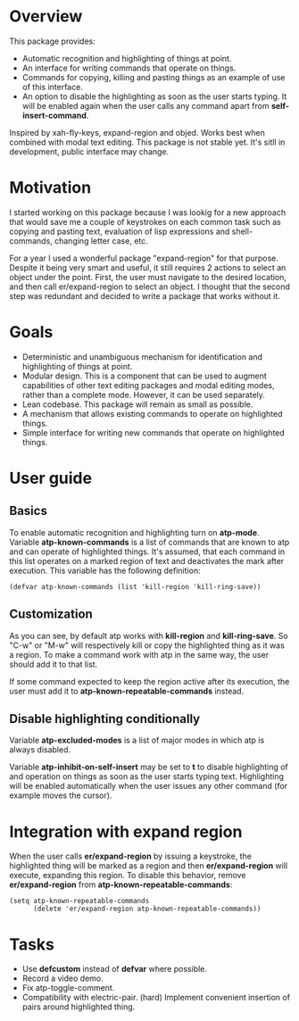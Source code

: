 * Overview
  This package provides:
  - Automatic recognition and highlighting of things at point.
  - An interface for writing commands that operate on things.
  - Commands for copying, killing and pasting things as an example of use of this
    interface.
  - An option to disable the highlighting as soon as the user starts typing. It will be
    enabled again when the user calls any command apart from *self-insert-command*.
  Inspired by xah-fly-keys, expand-region and objed.
  Works best when combined with modal text editing.
  This package is not stable yet. It's sitll in development, public interface may change.

* Motivation
  I started working on this package because I was lookig for a new approach that would
  save me a couple of keystrokes on each common task such as copying and pasting text,
  evaluation of lisp expressions and shell-commands, changing letter case, etc.

  For a year I used a wonderful package "expand-region" for that purpose. Despite it being
  very smart and useful, it still requires 2 actions to select an object under the point.
  First, the user must navigate to the desired location, and then call er/expand-region
  to select an object. I thought that the second step was redundant and decided to
  write a package that works without it.

* Goals
  - Deterministic and unambiguous mechanism for identification and highlighting of things
    at point.
  - Modular design. This is a component that can be used to augment capabilities of other
    text editing packages and modal editing modes, rather than a complete mode. However,
    it can be used separately.
  - Lean codebase. This package will remain as small as possible.
  - A mechanism that allows existing commands to operate on highlighted things.
  - Simple interface for writing new commands that operate on highlighted things.

* User guide
  
** Basics
   To enable automatic recognition and highlighting turn on *atp-mode*. Variable
   *atp-known-commands* is a list of commands that are known to atp and can operate of
   highlighted things. It's assumed, that each command in this list operates on a marked
   region of text and deactivates the mark after execution. This variable has the
   following definition:
   #+begin_src elisp
	 (defvar atp-known-commands (list 'kill-region 'kill-ring-save))
   #+end_src

** Customization
   As you can see, by default atp works with *kill-region* and *kill-ring-save*. So "C-w"
   or "M-w" will respectively kill or copy the highlighted thing as it was a region. To
   make a command work with atp in the same way, the user should add it to that list.

   If some command expected to keep the region active after its execution, the user must
   add it to *atp-known-repeatable-commands* instead.

** Disable highlighting conditionally
   Variable *atp-excluded-modes* is a list of major modes in which atp is always disabled.

   Variable *atp-inhibit-on-self-insert* may be set to *t* to disable highlighting of and
   operation on things as soon as the user starts typing text. Highlighting will be
   enabled automatically when the user issues any other command (for example moves the
   cursor).   

* Integration with expand region
  When the user calls *er/expand-region* by issuing a keystroke, the highlighted thing
  will be marked as a region and then *er/expand-region* will execute, expanding this
  region. To disable this behavior, remove *er/expand-region* from
  *atp-known-repeatable-commands*:
  
  #+begin_src elisp
	(setq atp-known-repeatable-commands
		  (delete 'er/expand-region atp-known-repeatable-commands))
  #+end_src

* Tasks
  - Use *defcustom* instead of *defvar* where possible.
  - Record a video demo.
  - Fix atp-toggle-comment.
  - Compatibility with electric-pair. (hard)
    Implement convenient insertion of pairs around highlighted thing.
